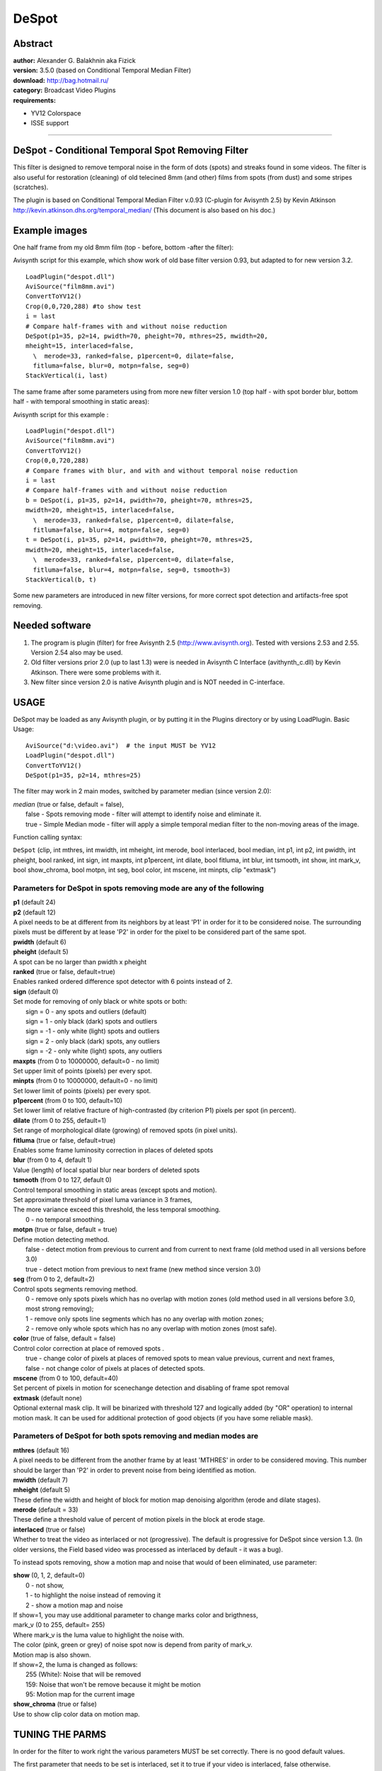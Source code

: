 
DeSpot
======


Abstract
--------

| **author:** Alexander G. Balakhnin aka Fizick
| **version:** 3.5.0 (based on Conditional Temporal Median Filter)
| **download:** `<http://bag.hotmail.ru/>`_
| **category:** Broadcast Video Plugins
| **requirements:**

-   YV12 Colorspace
-   ISSE support

--------


DeSpot - Conditional Temporal Spot Removing Filter
--------------------------------------------------

This filter is designed to remove temporal noise in the form of dots (spots)
and streaks found in some videos. The filter is also useful for restoration
(cleaning) of old telecined 8mm (and other) films from spots (from dust) and
some stripes (scratches).

The plugin is based on Conditional Temporal Median Filter v.0.93 (C-plugin
for Avisynth 2.5)
by Kevin Atkinson `<http://kevin.atkinson.dhs.org/temporal_median/>`_
(This document is also based on his doc.)


Example images
--------------

One half frame from my old 8mm film (top - before, bottom -after the filter):

.. image:: pictures/despot1.jpg


Avisynth script for this example, which show work of old base filter version
0.93, but adapted to for new version 3.2.

::

    LoadPlugin("despot.dll")
    AviSource("film8mm.avi")
    ConvertToYV12()
    Crop(0,0,720,288) #to show test
    i = last
    # Compare half-frames with and without noise reduction
    DeSpot(p1=35, p2=14, pwidth=70, pheight=70, mthres=25, mwidth=20,
    mheight=15, interlaced=false,
      \  merode=33, ranked=false, p1percent=0, dilate=false,
      fitluma=false, blur=0, motpn=false, seg=0)
    StackVertical(i, last)

The same frame after some parameters using from more new filter version 1.0
(top half - with spot border blur, bottom half - with temporal smoothing in
static areas):

.. image:: pictures/despot2.jpg


Avisynth script for this example :

::

    LoadPlugin("despot.dll")
    AviSource("film8mm.avi")
    ConvertToYV12()
    Crop(0,0,720,288)
    # Compare frames with blur, and with and without temporal noise reduction
    i = last
    # Compare half-frames with and without noise reduction
    b = DeSpot(i, p1=35, p2=14, pwidth=70, pheight=70, mthres=25,
    mwidth=20, mheight=15, interlaced=false,
      \  merode=33, ranked=false, p1percent=0, dilate=false,
      fitluma=false, blur=4, motpn=false, seg=0)
    t = DeSpot(i, p1=35, p2=14, pwidth=70, pheight=70, mthres=25,
    mwidth=20, mheight=15, interlaced=false,
      \  merode=33, ranked=false, p1percent=0, dilate=false,
      fitluma=false, blur=4, motpn=false, seg=0, tsmooth=3)
    StackVertical(b, t)

Some new parameters are introduced in new filter versions, for more correct
spot detection and artifacts-free spot removing.


Needed software
---------------

1.  The program is plugin (filter) for free Avisynth 2.5
    (http://www.avisynth.org). Tested with versions 2.53 and 2.55. Version
    2.54 also may be used.
2.  Old filter versions prior 2.0 (up to last 1.3) were is needed in
    Avisynth C Interface (avithynth_c.dll) by Kevin Atkinson. There were some
    problems with it.
3.  New filter since version 2.0 is native Avisynth plugin and is NOT
    needed in C-interface.


USAGE
-----

DeSpot may be loaded as any Avisynth plugin, or by putting it in the Plugins
directory or by using LoadPlugin. Basic Usage:

::

    AviSource("d:\video.avi")  # the input MUST be YV12
    LoadPlugin("despot.dll")
    ConvertToYV12()
    DeSpot(p1=35, p2=14, mthres=25)

The filter may work in 2 main modes, switched by parameter median (since
version 2.0):

| *median* (true or false, default = false),
|   false - Spots removing mode - filter will attempt to identify noise and
      eliminate it.
|   true - Simple Median mode - filter will apply a simple temporal median filter
      to the non-moving areas of the image.

Function calling syntax:

``DeSpot`` (clip, int mthres, int mwidth, int mheight, int merode, bool
interlaced, bool median, int p1, int p2, int pwidth,  int pheight, bool
ranked, int sign, int maxpts, int p1percent, int dilate, bool fitluma, int
blur, int tsmooth, int show, int mark_v, bool show_chroma, bool motpn, int
seg, bool color, int mscene, int minpts, clip "extmask")


Parameters for DeSpot in spots removing mode are any of the following
~~~~~~~~~~~~~~~~~~~~~~~~~~~~~~~~~~~~~~~~~~~~~~~~~~~~~~~~~~~~~~~~~~~~~

| **p1** (default 24)
| **p2** (default 12)
| A pixel needs to be at different from its neighbors by at least 'P1' in order
  for it to be considered noise. The surrounding pixels must be different by at
  lease 'P2' in order for the pixel to be considered part of the same spot.

| **pwidth** (default 6)
| **pheight** (default 5)
| A spot can be no larger than pwidth x pheight

| **ranked** (true or false, default=true)
| Enables ranked ordered difference spot detector with 6 points instead of 2.

| **sign** (default 0)
| Set mode for removing of only black or white spots or both:
|   sign = 0 - any spots and outliers (default)
|   sign = 1 - only black (dark) spots and outliers
|   sign = -1 - only white (light) spots and outliers
|   sign = 2 - only black (dark) spots, any outliers
|   sign = -2 - only white (light) spots, any outliers

| **maxpts** (from 0 to 10000000, default=0 - no limit)
| Set upper limit of points (pixels) per every spot.

| **minpts** (from 0 to 10000000, default=0 - no limit)
| Set lower limit of points (pixels) per every spot.

| **p1percent** (from 0 to 100, default=10)
| Set lower limit of relative fracture of high-contrasted (by criterion P1)
  pixels per spot (in percent).

| **dilate** (from 0 to 255, default=1)
| Set range of morphological dilate (growing) of removed spots (in pixel units).

| **fitluma** (true or false, default=true)
| Enables some frame luminosity correction in places of deleted spots

| **blur** (from 0 to 4, default 1)
| Value (length) of local spatial blur near borders of deleted spots

| **tsmooth** (from 0 to 127, default 0)
| Control temporal smoothing in static areas (except spots and motion).
| Set approximate threshold of pixel luma variance in 3 frames,
| The more variance exceed this threshold, the less temporal smoothing.
|    0 - no temporal smoothing.

| **motpn** (true or false, default = true)
| Define motion detecting method.
|   false - detect motion from previous to current and from current to next frame
    (old method used in all versions before 3.0)
|   true - detect motion from previous to next frame (new method since version 3.0)

| **seg** (from 0 to 2, default=2)
| Control spots segments removing method.
|    0 - remove only spots pixels which has no overlap with motion zones (old
         method used in all versions before 3.0, most strong removing);
|    1 - remove only spots line segments which has no any overlap with motion zones;
|    2 - remove only whole spots which has no any overlap with motion zones (most safe).

| **color** (true of false, default = false)
| Control color correction at place of removed spots .
|    true - change color of pixels at places of removed spots to mean value
         previous, current and next frames,
|    false - not change color of pixels at places of detected spots.

| **mscene** (from 0 to 100, default=40)
| Set percent of pixels in motion for scenechange detection and disabling of frame spot removal

| **extmask** (default none)
| Optional external mask clip. It will be binarized with threshold 127 and
  logically added (by "OR" operation) to internal motion mask. It can be used
  for additional protection of good objects (if you have some reliable mask).


Parameters of DeSpot for both spots removing and median modes are
~~~~~~~~~~~~~~~~~~~~~~~~~~~~~~~~~~~~~~~~~~~~~~~~~~~~~~~~~~~~~~~~~

| **mthres** (default 16)
| A pixel needs to be different from the another frame by at least 'MTHRES' in
  order to be considered moving. This number should be larger than 'P2' in
  order to prevent noise from being identified as motion.

| **mwidth** (default 7)
| **mheight** (default 5)
| These define the width and height of block for motion map denoising algorithm
  (erode and dilate stages).

| **merode** (default = 33)
| These define a threshold value of percent of motion pixels in the block at
  erode stage.

| **interlaced** (true or false)
| Whether to treat the video as interlaced or not (progressive). The default is
  progressive for DeSpot since version 1.3. (In older versions, the Field based
  video was processed as interlaced by default - it was a bug).

To instead spots removing, show a motion map and noise that would of been eliminated, use parameter:

| **show** (0, 1, 2, default=0)
|   0 - not show,
|   1 - to highlight the noise instead of removing it
|   2 - show a motion map and noise

| If show=1, you may use additional parameter to change marks color and
  brigthness,
| mark_v (0 to 255, default= 255)
| Where  mark_v is the luma value to highlight the noise with.
| The color (pink, green or grey) of noise spot now is depend from parity of mark_v.
| Motion map is also shown.

| If show=2, the luma is changed as follows:
|   255 (White): Noise that will be removed
|   159: Noise that won't be remove because it might be motion
|   95: Motion map for the current image

| **show_chroma** (true or false)
| Use to show clip color data on motion map.


TUNING THE PARMS
----------------

In order for the filter to work right the various parameters MUST be set
correctly. There is no good default values.

The first parameter that needs to be set is interlaced, set it to true if
your video is interlaced, false otherwise.

Than pwidth and pheight need to be set. Set these to be slightly larger than
the specks you want to eliminate. If your video is interlaced than height
represents the height of an individual field. Thus, it will essentially be
doubled.

Than p1, p2, and mthres need to be set. In general, p1 > mthres > p2. If
these are set too low than you may lose detail as small pixel variations
might be mistaken as specks, thus losing detail, and more importantly, real
specks might not be recognized as the size of the filter thinks the spec is
might be larger than pwidth by pheight. show=1 or 2 might be helpful in
setting these parameters.

The mwidth, mheight parameters define the range of motion zones influence on
noise (spots) zones. For decreasing of false spot detecting for fast motion
scenes, you may increase these. After that, to cancel the influence of very
small motion zones, you may increase the merode parameter (relative) .

Than sign may be set, if almost all spots are only white or only black.
Correct tuning reduces number of false spot detections and artifacts.

I recommend to use new parameter ranked=true for stability of spots detection
in noisy video.

Use parameter maxpts as another method (in addition to pwidth and pheight) to
avoid cleaning too large objects - probably not spots.

Use p1percent to not clean weak (small contrast) spots with small relative
fracture of strong points (with p1 threshold).

For better removing of partially damaged pixels near non-sharp spots edges,
you may increase spots sizes by increasing of dilate parameter.

Enable brightness correction in spaces of deleted spots by parameter fitluma.

This correction is local (line segment based) in seg>0 mode and must be used
with properly defined dilated spots to prevent false correction due to non-
sharp spots edges.

To reduce noticeability of some borders in places of deleted spots some more,
tune local spatial smoothing by parameter blur.

For denoising of almost static areas, try to use temporal smoothing, with
tsmooth parameter about 4-8.

If spots have some color, try enable color parameter to correct spots color.

To prevent artifacts at scene change, decrease mscene parameter.

You also may try to use external mask clip (extmask parameter) in addition to
(or instead of) internal motion mask to protect good objects. For example, it
can be motion mask or inverted SAD mask from MVTools plugin.


HOW IT WORKS
------------


The filter works in Denoise mode as follows
~~~~~~~~~~~~~~~~~~~~~~~~~~~~~~~~~~~~~~~~~~~

| 1a. Find pixels that are different from its neighbors by at least p1.
|
|  If ranked parameter is true (new method from version 1.2), the 3 neighbors in
   previous frame (x-1, x, x+1) and same 3 neighbors in next frame are ranked
   (ordered by value), and those min and max are used for luma difference
   calculation for current pixel (x).
|
|  If ranked parameter is false (old method), the only 1 neighbor in previous
   frame (at same position x) and 1 neighbor in next frame are used for min and
   max calculation,
|
|  If sign parameter is not 0, the sign of difference is also taken into
   account.
|
|  These pixels are merged to horizontal line segments.
|
|  Stacked line segments are merged to spots.

| 1b. Enlarge outliers based on difference p2<p1.

| 2a. Determine the size of the specks and reject (will not clean) all
      those larger than pwidth x pheight.
|
|     If numpts parameter is set, the big spots are rejected also.
|
|     If p1percent parameter is set, then weak (by criterion p1) spots, which
      mostly consist of outliers (by criterion p2), are rejected also.

| 2b. If Dilate mode set, than spots are dilated to cover its non-contrast
      edges and close small gaps between its, by applying a morphological
      dilate operation to noise (spots) map.

| 3a. Find moving areas of an image by simply comparing each pixel to the
      another frame and considering all those which are greater than mthres.
|
|     If motpn=false, it is defined from previous to current frame.
|
|     If motpn=true, it is defined from previous to next frame.

| 3b. Mark motion pixels without noise with weight 3 in the motion map.
      If motpn=false, mark pixels determined both noise and motion as weight 1 in
      the motion map.

| 4. Denoise the motion map by constrained erosion and then dilating (as a
     whole it is morphological opening operation).
|
|    During erode phase, the motion map is eroded with range mwidth/2 and
     mheight/2, and zones with small summary weight (less than 3*merode/100) are
     decreased or completely removed from motion map. Such zones correspond to
     small relative (in percent) numbers of motion neighbors within this range (or
     mostly noisy pixels -spots).
|
|    During dilate phase,  remained motion zones are enlarged with same range.
|
|    These are probably the most important steps (especially for motpn=false) .

| 4a. If percent of pixels in motion is more than mscene parameter, the
      plugin detects scenechange, and whole motion map is set as motion.

| 4b. Add optional external mask to motion mask.

| 5. Only remove the specks in which there was no motion (in the current
     frame or next frame if motpn=false).
|
|    In pixel removing mode (seg = 0), test and reject all noise candidate pixels
     which has overlap with motion zones, rest candidates will be removed.
|
|    In segment removing mode (seg = 1), test and reject all noise candidate
     segments which has any overlap with motion zones, rest segments will be
     removed.
|
|    In segment removing mode (seg = 2), test and reject all noise candidate spots
     which has any overlap with motion zones, rest spots will be removed. It is
     the most safe mode, with minimum artifacts false removing

| 6. Optional make luma correction in place of removed pixels and spatial
     smoothing near spot edges.

| 7. Optional make temporal smoothing of static areas.

| 8. Optional correction of color at place of spots.


The filter can also be configured to work as follows (Simple Median mode)
~~~~~~~~~~~~~~~~~~~~~~~~~~~~~~~~~~~~~~~~~~~~~~~~~~~~~~~~~~~~~~~~~~~~~~~~~

1) Find moving areas of an image by simply comparing each pixel to the
   previous frame and considering all those which are greater than mthres.

2) Denoise the motion map by erosion and then dilating (i.e.
   morphological opening). This is probably the most important step.

3) Apply a simple temporal median filter on the non-moving areas of the
   image.


OPTIMIZATION NOTES
------------------

DeSpot since version 3.2 is optimized by hand for Integer SSE (Pentium3,
Athlon is needed now).
Speed increasing up to about 30%.


COMPILING
---------

Fizick's version above 1.1 is compiled by free MS VC++ Toolkit 2003 with MS
Platform SDK.

Note: copy lost nmake.exe and cvtres.exe from Bin\win64 dir to Bin dir.

MS VC6, VC7 also may be used.

Use make file "makefile" with command: nmake

Old versions of the C-plugin up to 1.3 may be compiled with GCC-g++ 3.3.1,
MinGW 3.0.0-1, MSYS 1.09. New versions above 2.0 can not be compiled so.


COMBINED USAGE
--------------

Very good results are may be obtained with combined this filter with motion
estimation and compensation: global motion with `DePan`_ plugin (by Fizick),
or local motion with `MVTools`_ plugin (by Manao).

In this case the pixels from previous and next frames are moved to best fit
to current frame, therefore relative motion is decreased, false spots
detection is decreased, and noise reduction is increased.

Example script with DePan 0.9 (you may tune optional DePanEstimate and
DepanInterleave parameters):

::

    LoadPlugin("depan.dll")
    LoadPlugin("despot.dll")
    AviSource("h:\kino.avi")
    i = ConvertToYV12()
    d = DePanEstimate(trust=3)
    DePanInterleave(i, data=d)
    DeSpot(p1=30, p2=15, pwidth=800, pheight=600, mthres=20, motpn=true, dilate=1, seg=1)
    SelectEvery(3, 1)

Example script with MVTools 0.95 (you may tune optional MVAnalyse
parameters):

::

    LoadPlugin("mvtools.dll")
    LoadPlugin("despot.dll")
    AviSource("h:\kino.avi")
    i = ConvertToYV12()
    vf = MVAnalyse(i, isb=false, lambda=2000)
    f = MVCompensate(i, vf)
    vb = MVAnalyse(i, isb=true, lambda=2000)
    b = MVCompensate(i, vb)
    Interleave(f, i, b)
    DeSpot(p1=30, p2=12, mthres=20, dilate=2, fitluma=true, blur=2, seg=2)
    SelectEvery(3,1)

Example script with external mask from MVTools plugin v0.9.13.2 and above
(you may tune optional MVAnalyse parameters):

::

    LoadPlugin("mvtools.dll")
    LoadPlugin("masktools.dll")
    LoadPlugin("degrainmedian.dll")
    LoadPlugin("despot.dll")

    AviSource("h:\kino.avi")
    i = ConvertToYV12()
    prefilt=i.DeGrainMedian() # prefiltered for better motion analysis

    # analyse and compensate motion forward and backward (to current frame)
    ml = 100     # mask scale
    thscd1 = 400 # scene change

    vf = prefilt.MVAnalyse(isb=false, truemotion=true) # forward vectors
    cf = i.MVFlow(vectors=vf, thscd1 = thscd1) # previous compensated forward
    sadf = MVMask(vectors=vf, ml=ml,kind=1,gamma=1, thscd1 = thscd1) # forward SAD mask
    msadf=sadf.Binarize() # binary inverted forward SAD mask

    vb = prefilt.MVAnalyse(isb=true, truemotion=true)  # backward vectors
    cb = i.MVFlow(vectors=vb, thscd1 = thscd1) # next compensated backward
    sadb = MVMask(vectors=vb, ml=ml, gamma=1, kind=1, thscd1 = thscd1) # backward SAD mask
    msadb = sadb.Binarize() # binary inverted backward SAD mask

    msad = Logic(msadf,msadb,"OR") # combined inverted SAD mask
    msad = msad.Expand() # expanded inverted SAD mask
    msadi = Interleave(msad, msad, msad) # interleaved 3-frame inverted SAD mask
    # This mask is high (255) where at least one motion estimation is good,
    # so these areas will be protected

    Interleave(cf,i,cb) # interleave forward compensated, source, and backward compensated

    DeSpot(p1=30,p2=12,pwidth=800,pheight=600,mthres=20,merode=33,\
       sign=0,show=1,seg=0,color=true,motpn=true, extmask=msadi)

    SelectEvery(3,1) # get filtered source

ADDITIONAL INFO
---------------

| Discussion of ConditionalTemporalMedian filter and Despot filter :
| `<http://forum.doom9.org/showthread.php?s=&threadid=59388>`_


LICENSE
-------

This program is free software; you can redistribute it and/or modify it under
the terms of the GNU General Public License as published by the Free Software
Foundation; either version 2 of the License, or (at your option) any later
version.

This program is distributed in the hope that it will be useful, but WITHOUT
ANY WARRANTY; without even the implied warranty of MERCHANTABILITY or FITNESS
FOR A PARTICULAR PURPOSE. See the GNU General Public License for more
details.

You should have received a copy of the GNU General Public License along with
this program; if not, write to the Free Software Foundation, Inc., 675 Mass
Ave, Cambridge, MA 02139, USA.


+-------------------------------------------------------------------------------------------------------------------------------------------------------------------+
| Changelog                                                                                                                                                         |
+========+===================+================+=====================================================================================================================+
| v3.5.0 | July 14, 2006     |                | - Corrected documentation example (msadb). Thanks to johnmeyer for report.                                          |
+--------+-------------------+----------------+---------------------------------------------------------------------------------------------------------------------+
| v3.5   | November 26, 2005 |                | - Added external motion mask clip option and example.                                                               |
|        |                   |                | - Changed default motpn=true (was really false, contrary to documentation).                                         |
+--------+-------------------+----------------+---------------------------------------------------------------------------------------------------------------------+
| v3.4.0 | June 18, 2005     |                | - Reformatted doc.                                                                                                  |
+--------+-------------------+----------------+---------------------------------------------------------------------------------------------------------------------+
| v3.4   | April 11, 2005    |                | - Added parameter minpts.                                                                                           |
+--------+-------------------+----------------+---------------------------------------------------------------------------------------------------------------------+
| v3.3.3 | March 30, 2005    |                | - Fixed bug with median mode (thanks to slk001 for report).                                                         |
+--------+-------------------+----------------+---------------------------------------------------------------------------------------------------------------------+
| v3.3.2 | March 28, 2005    |                | - More correct clip cache range (now =2 in place of undefined).                                                     |
+--------+-------------------+----------------+---------------------------------------------------------------------------------------------------------------------+
| v3.3.1 | October 8, 2004   |                | - Fixed bugs with scene change detection..                                                                          |
+--------+-------------------+----------------+---------------------------------------------------------------------------------------------------------------------+
| v3.3   | August 4, 2004    |                | - Added mscene parameter for scene change detection.                                                                |
+--------+-------------------+----------------+---------------------------------------------------------------------------------------------------------------------+
| v3.2   | July 4, 2004      | Fizick         | - Corrected enabling and disabling of temporal smooth for some modes.                                               |
|        |                   |                | - Changed temporal smooth method to more fast but simpler, new tsmooth is similar to old tsmooth*2.                 |
|        |                   |                | - Restored median mode processing as was before version 3.0.                                                        |
|        |                   |                | - Partial ISSE optimization for speed increasing (Pentium3 or Athlon is needed now).                                |
|        |                   |                | - Updated doc.                                                                                                      |
+--------+-------------------+----------------+---------------------------------------------------------------------------------------------------------------------+
| v3.1   | June 27, 2004     | Fizick         | - Added color correction at place of removed spots.                                                                 |
+--------+-------------------+----------------+---------------------------------------------------------------------------------------------------------------------+
| v3.0   | June 22, 2004)    | Fizick         | - Version 3.0 is major release update (probably alpha with bugs):                                                   |
|        |                   |                | - Added another motion detection method "motpn" (previous to next frame).                                           |
|        |                   |                | - Added segments removing methods "seg"=1,2.                                                                        |
|        |                   |                | - Changed luma correction to local in segments (spots) removing mode.                                               |
|        |                   |                | - Removed "mratio" parameter (reset as internal constant =3 as in all versions prior 2.1).                          |
|        |                   |                | - Changed some defaults.                                                                                            |
|        |                   |                | - Code reorganization.                                                                                              |
|        |                   |                | - Updated doc.                                                                                                      |
+--------+-------------------+----------------+---------------------------------------------------------------------------------------------------------------------+
| v2.1   | June 14, 2004     | Fizick         | - Added parameter "mratio" parameter (it was internal =3 in all previous versions).                                 |
|        |                   |                | - Changed default of "merode" to dependent from "mratio".                                                           |
|        |                   |                | - Updated doc.                                                                                                      |
|        |                   |                | - At last I begin to understand how the filter works at motion denoising stage :-).                                 |
+--------+-------------------+----------------+---------------------------------------------------------------------------------------------------------------------+
| v2.0   | June 10, 2004     | Fizick         | - Version 2.0 is major release update (probably alpha with bugs):                                                   |
|        |                   |                | - Main interface code is rewrited, and now filter is native Avisynth plugin (not C-plugin).                         |
|        |                   |                | - Added parameter "median" instead of DeSpotMedian function,                                                        |
|        |                   |                | - Added parameter "show" instead of DeSpotMark, DeSpotMap, DeSpotMedianMap functions.                               |
|        |                   |                | - Replaced parameter "mp" to parameter "merode" (relative)                                                          |
|        |                   |                | - Changed "p1percent" to integer                                                                                    |
|        |                   |                | - Updated doc.                                                                                                      |
+--------+-------------------+----------------+---------------------------------------------------------------------------------------------------------------------+
| v1.3   | June 7, 2004      | Fizick         | - Removed parameter "weak" ( "p1percent" is more useful).                                                           |
|        |                   |                | - Added parameter "Dilate" to enlarge spots.                                                                        |
|        |                   |                | - Fixed bug with processing field based video as interlaced by default - now default for any source is progressive. |
|        |                   |                | - Changed parameters order to more functional.                                                                      |
|        |                   |                | - Changed default values of some parameters to more optimal.                                                        |
|        |                   |                | - Updated doc.                                                                                                      |
+--------+-------------------+----------------+---------------------------------------------------------------------------------------------------------------------+
| v1.2   | June 01, 2004     | Fizick         | - Added parameters Ranked, weak, maxpts, p1percent,                                                                 |
|        |                   |                | - changed mark mode to color spot with weak motion map.                                                             |
+--------+-------------------+----------------+---------------------------------------------------------------------------------------------------------------------+
| v1.1   | May 31, 2004      |                | - Source now is compatible with MS VC6, VC7.                                                                        |
+--------+-------------------+----------------+---------------------------------------------------------------------------------------------------------------------+
| v1.0   | Dec 30, 2003      | Fizick         | - not public                                                                                                        |
|        |                   |                | - Added "tsmooth" parameter for temporal smoothing in static areas.                                                 |
|        |                   |                | - Changed filter name to DeSpot, filter file name to despot.dll,                                                    |
|        |                   |                | - and function names:                                                                                               |
|        |                   |                |   - ConditionalDenoise to DeSpot,                                                                                   |
|        |                   |                |   - ConditionalDenoiseMark to DeSpotMark,                                                                           |
|        |                   |                |   - ConditionalDenoiseMap to DeSpotMap,                                                                             |
|        |                   |                |   - ConditionalMedian to DeSpotMedian,                                                                              |
|        |                   |                |   - ConditionalMedianMap to DeSpotMedianMap.                                                                        |
|        |                   |                | - Corrected info.                                                                                                   |
+--------+-------------------+----------------+---------------------------------------------------------------------------------------------------------------------+
| v0.934 | Dec 20, 2003      | Fizick         | - Added "fitluma" and "blur" parameters to reduce noticeability of deleted spots places.                            |
|        |                   |                | - Remove "per" parameter used previously for that.                                                                  |
|        |                   |                | - New default value of "mp" parameter.                                                                              |
+--------+-------------------+----------------+---------------------------------------------------------------------------------------------------------------------+
| v0.93c | Nov 30, 2003      |                | - More short filter name ctmedian.dll                                                                               |
|        |                   |                | - Added version info to DLL                                                                                         |
+--------+-------------------+----------------+---------------------------------------------------------------------------------------------------------------------+
| v0.93b | Nov 13, 2003      | Fizick         | - non public                                                                                                        |
|        |                   |                | - Added "per" parameter for more smoothed specks perimeter.                                                         |
+--------+-------------------+----------------+---------------------------------------------------------------------------------------------------------------------+
| v0.93a | Nov 7, 2003       | Fizick         | - non public                                                                                                        |
|        |                   |                | - Added "sign" parameter for removing only black or white specks.                                                   |
|        |                   |                | - non optimized general version only.                                                                               |
+--------+-------------------+----------------+---------------------------------------------------------------------------------------------------------------------+
| v0.93  | Sep 27, 2003      | Kevin Atkinson | - Fix another nasty bug.                                                                                            |
|        |                   |                | - Included non optimized version.                                                                                   |
|        |                   |                | - Expanded the manual a bit                                                                                         |
+--------+-------------------+----------------+---------------------------------------------------------------------------------------------------------------------+
| v0.92  | Sep 10, 2003      | Kevin Atkinson | - Fixed nasty bug.                                                                                                  |
+--------+-------------------+----------------+---------------------------------------------------------------------------------------------------------------------+

$Date: 2006/12/15 19:29:25 $

.. _DePan: depan.rst
.. _MVTools: mvtools.rst

